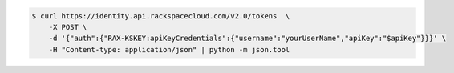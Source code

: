 .. _auth-curl-request:

.. code::

  $ curl https://identity.api.rackspacecloud.com/v2.0/tokens  \
      -X POST \
      -d '{"auth":{"RAX-KSKEY:apiKeyCredentials":{"username":"yourUserName","apiKey":"$apiKey"}}}' \
      -H "Content-type: application/json" | python -m json.tool